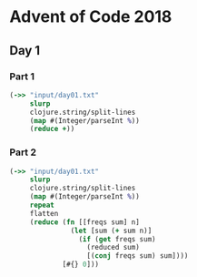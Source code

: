 * Advent of Code 2018
** Day 1
*** Part 1
#+BEGIN_SRC clojure :results pp
  (->> "input/day01.txt"
       slurp
       clojure.string/split-lines
       (map #(Integer/parseInt %))
       (reduce +))
#+END_SRC

#+RESULTS:
: 484

*** Part 2
#+BEGIN_SRC clojure :results pp
  (->> "input/day01.txt"
       slurp
       clojure.string/split-lines
       (map #(Integer/parseInt %))
       repeat
       flatten
       (reduce (fn [[freqs sum] n]
                 (let [sum (+ sum n)]
                   (if (get freqs sum)
                     (reduced sum)
                     [(conj freqs sum) sum])))
               [#{} 0]))
#+END_SRC

#+RESULTS:
: 367
